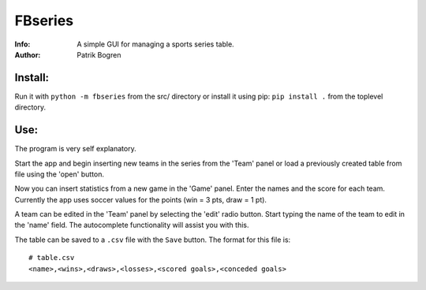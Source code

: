 =================================================
FBseries
=================================================
:Info: A simple GUI for managing a sports series table.
:Author: Patrik Bogren

Install:
========
Run it with ``python -m fbseries`` from the src/ directory or install it using
pip: ``pip install .`` from the toplevel directory.

Use:
=======
The program is very self explanatory.

Start the app and begin inserting new teams in the series from the 'Team'
panel or load a previously created table from file using the 'open' button.

Now you can insert statistics from a new game in the 'Game' panel. Enter the
names and the score for each team. Currently the app uses soccer values for the
points (win = 3 pts, draw = 1 pt).

A team can be edited in the 'Team' panel by selecting the 'edit' radio button.
Start typing the name of the team to edit in the 'name' field. The autocomplete
functionality will assist you with this.

The table can be saved to a ``.csv`` file with the ``Save`` button.
The format for this file is::

    # table.csv
    <name>,<wins>,<draws>,<losses>,<scored goals>,<conceded goals>
